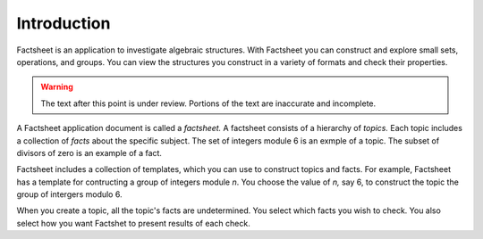 Introduction
============

Factsheet is an application to investigate algebraic structures.
With Factsheet you can construct and explore small sets, operations,
and groups.  You can view the structures you construct in a variety of
formats and check their properties.

.. warning:: The text after this point is under review. Portions of
    the text are inaccurate and incomplete.

A Factsheet application document is called a *factsheet.*  A factsheet
consists of a hierarchy of *topics.*  Each topic includes a collection of
*facts* about the specific subject.  The set of integers module 6 is an
exmple of a topic.  The subset of divisors of zero is an example of a
fact.

Factsheet includes a collection of templates, which you can use to
construct topics and facts.  For example, Factsheet has a template for
contructing a group of integers module *n*.  You choose the value of *n,*
say 6, to construct the topic the group of intergers modulo 6.

When you create a topic, all the topic's facts are undetermined.  You
select which facts you wish to check.  You also select how you want
Factshet to present results of each check.

